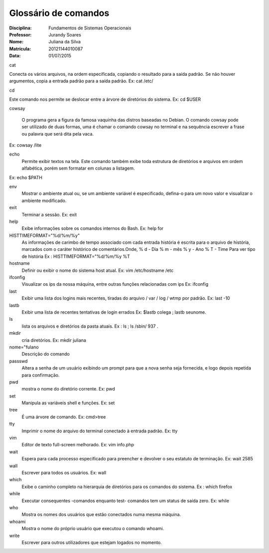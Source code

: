 ======================
Glossário de comandos
======================

:Disciplina: Fundamentos de Sistemas Operacionais
:Professor: Jurandy Soares
:Nome: Juliana da Silva
:Matrícula: 20121144010087
:Data: 01/07/2015

cat

Conecta os vários arquivos, na ordem especificada, copiando o resultado para a saída padrão. Se não houver argumentos, copia a entrada padrão para a saída padrão.
Ex: cat /etc/


cd

Este comando nos permite se deslocar entre a árvore de diretórios do sistema. 
Ex: cd $USER



cowsay

  O programa gera a figura da famosa vaquinha das distros baseadas no Debian. O comando cowsay pode ser utilizado de duas formas, uma é chamar o comando cowsay no terminal e na sequência escrever a frase ou palavra que será dita pela vaca.
Ex: cowsay /lite



echo
  Permite exibir textos na tela. Este comando também exibe toda estrutura de diretórios e arquivos em ordem alfabética, porém sem formatar em colunas a listagem.
Ex: echo $PATH



env
  Mostrar o ambiente atual ou, se um ambiente variável é especificado, defina-o para um novo valor e visualizar o ambiente modificado.


exit
  Terminar a sessão.
  Ex:  exit



help
  Exibe informações sobre os comandos internos do Bash.
  Ex: help for



HISTTIMEFORMAT="%d/%m/%y"
  As informações de carimbo de tempo associado com cada entrada história é escrita para o arquivo de história, marcados com o   caráter histórico de comentários.Onde, % d - Dia % m - mês % y - Ano % T - Time Para ver tipo de história
  Ex : HISTTIMEFORMAT="%d/%m/%y %T



hostname
  Definir ou exibir o nome do sistema host atual.
  Ex: vim /etc/hostname /etc



ifconfig
  Visualizar os ips da nossa máquina, entre outras funções relacionadas com ips
  Ex: ifconfig


last
 Exibir uma lista dos logins mais recentes, tiradas do arquivo / var / log / wtmp por padrão. 
 Ex:  last -10


lastb
  Exibir uma lista de recentes tentativas de login errados
  Ex: $lastb colega ; lastb seunome.


ls
 lista os arquivos e diretórios da pasta atuais.
 Ex : ls ; ls /sbin/ 937 .

mkdir
  cria diretórios.
  Ex:  mkdir juliana


nome="fulano
  Descrição do comando


passswd
  Altera a senha de um usuário exibindo um prompt para que a nova senha seja fornecida, e logo depois repetida para confirmação.


pwd
 mostra o nome do diretório corrente.
 Ex:  pwd 


set
  Manipula as variáveis shell e funções.
  Ex: set



tree
 É uma árvore de comando.
 Ex: \cmd>tree



tty
 Imprimir o nome do arquivo do terminal conectado à entrada padrão.
 Ex: tty


vim
 Editor de texto full-screen melhorado.
 Ex: vim info.php

wait
  Espera para cada processo especificado para preencher e devolver o seu estatuto de terminação.
  Ex: wait 2585



wall
  Escrever para todos os usuários. 
  Ex: wall


which
  Exibe o caminho completo na hierarquia de diretórios para os comandos do sistema.
  Ex : which firefox


while
  Executar consequentes -comandos enquanto test- comandos tem um status de saída zero.
  Ex: while


who
  Mostra os nomes dos usuários que estão conectados numa mesma máquina.


whoami
 Mostra o nome do próprio usuário que executou o comando whoami.

write
 Escrever para outros utilizadores que estejam logados no momento.

